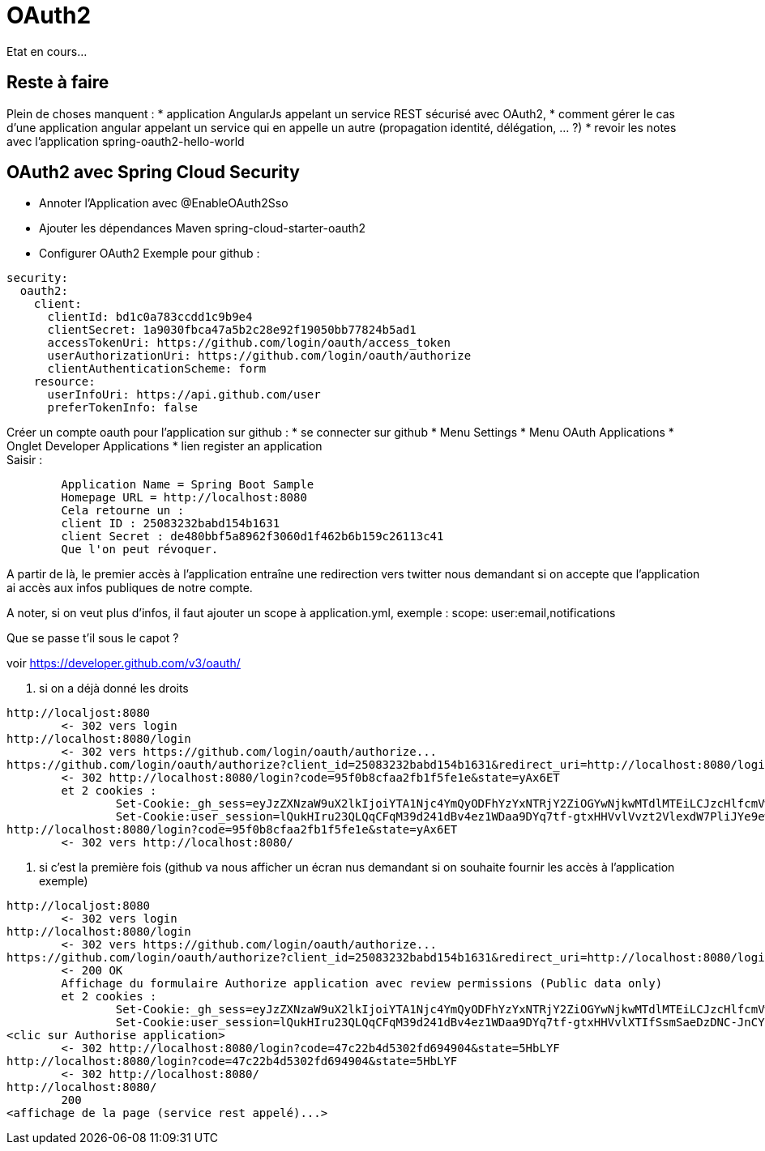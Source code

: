 = OAuth2

Etat en cours...

:toc:
:toclevels: 3
:toc-placement!:

toc::[]

== Reste à faire

Plein de choses manquent : 
* application AngularJs appelant un service REST sécurisé avec OAuth2, 
* comment gérer le cas d'une application angular appelant un service qui en appelle un autre (propagation identité, délégation, ... ?)
* revoir les notes avec l'application spring-oauth2-hello-world

== OAuth2 avec Spring Cloud Security

* Annoter l'Application avec @EnableOAuth2Sso
* Ajouter les dépendances Maven spring-cloud-starter-oauth2
* Configurer OAuth2 
  Exemple pour github :
----
security:
  oauth2:
    client:
      clientId: bd1c0a783ccdd1c9b9e4
      clientSecret: 1a9030fbca47a5b2c28e92f19050bb77824b5ad1
      accessTokenUri: https://github.com/login/oauth/access_token
      userAuthorizationUri: https://github.com/login/oauth/authorize
      clientAuthenticationScheme: form
    resource:
      userInfoUri: https://api.github.com/user
      preferTokenInfo: false
----

Créer un compte oauth pour l'application sur github :
* se connecter sur github
* Menu Settings
* Menu OAuth Applications
* Onglet Developer Applications
* lien register an application +
  Saisir :
----
 	Application Name = Spring Boot Sample
 	Homepage URL = http://localhost:8080
 	Cela retourne un :
 	client ID : 25083232babd154b1631
 	client Secret : de480bbf5a8962f3060d1f462b6b159c26113c41
 	Que l'on peut révoquer.
----

A partir de là, le premier accès à l'application entraîne une redirection vers twitter nous demandant si on accepte que l'application ai accès aux infos publiques de notre compte.

A noter, si on veut plus d'infos, il faut ajouter un scope à application.yml, exemple : 
scope: user:email,notifications


Que se passe t'il sous le capot ?

voir https://developer.github.com/v3/oauth/

. si on a déjà donné les droits
----
http://localjost:8080
	<- 302 vers login
http://localhost:8080/login
	<- 302 vers https://github.com/login/oauth/authorize...
https://github.com/login/oauth/authorize?client_id=25083232babd154b1631&redirect_uri=http://localhost:8080/login&response_type=code&state=yAx6ET
	<- 302 http://localhost:8080/login?code=95f0b8cfaa2fb1f5fe1e&state=yAx6ET
	et 2 cookies :
		Set-Cookie:_gh_sess=eyJzZXNzaW9uX2lkIjoiYTA1Njc4YmQyODFhYzYxNTRjY2ZiOGYwNjkwMTdlMTEiLCJzcHlfcmVwbyI6InNwcmluZy1wcm9qZWN0cy9zcHJpbmctc2VjdXJpdHktb2F1dGgiLCJzcHlfcmVwb19hdCI6MTQ1OTE4MDYyMywibGFzdF93cml0ZSI6MTQ1OTE4MDk5MTQxMCwiY29udGV4dCI6Ii8ifQ%3D%3D--be53dc87d973fe843b35cbd6f45aa9db2bbab646; path=/; secure; HttpOnly
		Set-Cookie:user_session=lQukHIru23QLQqCFqM39d241dBv4ez1WDaa9DYq7tf-gtxHHVvlVvzt2VlexdW7PliJYe9ew2NvJGIJT; path=/; expires=Mon, 11 Apr 2016 16:03:11 -0000; secure; HttpOnly	
http://localhost:8080/login?code=95f0b8cfaa2fb1f5fe1e&state=yAx6ET
	<- 302 vers http://localhost:8080/
----

. si c'est la première fois (github va nous afficher un écran nus demandant si on souhaite fournir les accès à l'application exemple)
----
http://localjost:8080
	<- 302 vers login
http://localhost:8080/login
	<- 302 vers https://github.com/login/oauth/authorize...
https://github.com/login/oauth/authorize?client_id=25083232babd154b1631&redirect_uri=http://localhost:8080/login&response_type=code&state=5HbLYF
	<- 200 OK
	Affichage du formulaire Authorize application avec review permissions (Public data only)
	et 2 cookies :
		Set-Cookie:_gh_sess=eyJzZXNzaW9uX2lkIjoiYTA1Njc4YmQyODFhYzYxNTRjY2ZiOGYwNjkwMTdlMTEiLCJzcHlfcmVwbyI6InNwcmluZy1wcm9qZWN0cy9zcHJpbmctc2VjdXJpdHktb2F1dGgiLCJzcHlfcmVwb19hdCI6MTQ1OTE4MDYyMywibGFzdF93cml0ZSI6MTQ1OTE4MTM4ODc2OSwiY29udGV4dCI6Ii8ifQ%3D%3D--3089acf4b6cc0f4dbfb2e0f9e7849f08be9f0c4e; path=/; secure; HttpOnly
		Set-Cookie:user_session=lQukHIru23QLQqCFqM39d241dBv4ez1WDaa9DYq7tf-gtxHHVvlXTIfSsmSaeDzDNC-JnCYHfDd9acXo; path=/; expires=Mon, 11 Apr 2016 16:09:48 -0000; secure; HttpOnly
<clic sur Authorise application>
	<- 302 http://localhost:8080/login?code=47c22b4d5302fd694904&state=5HbLYF
http://localhost:8080/login?code=47c22b4d5302fd694904&state=5HbLYF
	<- 302 http://localhost:8080/
http://localhost:8080/
	200
<affichage de la page (service rest appelé)...>
----

